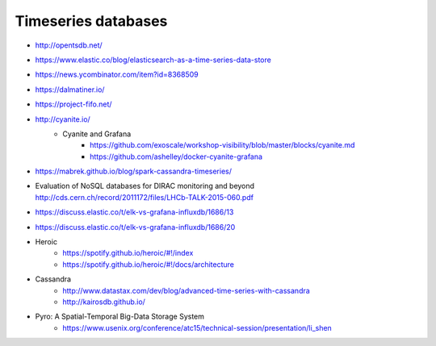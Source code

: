 ####################
Timeseries databases
####################

- http://opentsdb.net/
- https://www.elastic.co/blog/elasticsearch-as-a-time-series-data-store
- https://news.ycombinator.com/item?id=8368509
- https://dalmatiner.io/
- https://project-fifo.net/
- http://cyanite.io/
    - Cyanite and Grafana
        - https://github.com/exoscale/workshop-visibility/blob/master/blocks/cyanite.md
        - https://github.com/ashelley/docker-cyanite-grafana
- https://mabrek.github.io/blog/spark-cassandra-timeseries/
- | Evaluation of NoSQL databases for DIRAC monitoring and beyond
  | http://cds.cern.ch/record/2011172/files/LHCb-TALK-2015-060.pdf
- https://discuss.elastic.co/t/elk-vs-grafana-influxdb/1686/13
- https://discuss.elastic.co/t/elk-vs-grafana-influxdb/1686/20
- Heroic
    - https://spotify.github.io/heroic/#!/index
    - https://spotify.github.io/heroic/#!/docs/architecture
- Cassandra
    - http://www.datastax.com/dev/blog/advanced-time-series-with-cassandra
    - http://kairosdb.github.io/
- Pyro: A Spatial-Temporal Big-Data Storage System
    - https://www.usenix.org/conference/atc15/technical-session/presentation/li_shen
